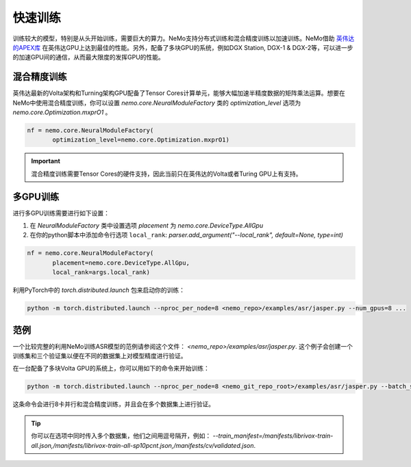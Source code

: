 快速训练
========

训练较大的模型，特别是从头开始训练，需要巨大的算力。NeMo支持分布式训练和混合精度训练以加速训练。NeMo借助 `英伟达的APEX库 <https://github.com/NVIDIA/apex>`_ 在英伟达GPU上达到最佳的性能。另外，配备了多块GPU的系统，例如DGX Station, DGX-1 & DGX-2等，可以进一步的加速GPU间的通信，从而最大限度的发挥GPU的性能。

混合精度训练
~~~~~~~~~~~~

英伟达最新的Volta架构和Turning架构GPU配备了Tensor Cores计算单元，能够大幅加速半精度数据的矩阵乘法运算。想要在NeMo中使用混合精度训练，你可以设置 `nemo.core.NeuralModuleFactory` 类的 `optimization_level` 选项为 `nemo.core.Optimization.mxprO1` 。

.. code-block:: python

    nf = nemo.core.NeuralModuleFactory(
           optimization_level=nemo.core.Optimization.mxprO1)

.. important::
    混合精度训练需要Tensor Cores的硬件支持，因此当前只在英伟达的Volta或者Turing GPU上有支持。

多GPU训练
~~~~~~~~~

进行多GPU训练需要进行如下设置：

(1) 在 `NeuralModuleFactory` 类中设置选项 `placement` 为 `nemo.core.DeviceType.AllGpu`
(2) 在你的python脚本中添加命令行选项 ``local_rank``: `parser.add_argument("--local_rank", default=None, type=int)`

.. code-block:: python

    nf = nemo.core.NeuralModuleFactory(
           placement=nemo.core.DeviceType.AllGpu,
           local_rank=args.local_rank)


利用PyTorch中的 `torch.distributed.launch` 包来启动你的训练：

.. code-block:: bash

    python -m torch.distributed.launch --nproc_per_node=8 <nemo_repo>/examples/asr/jasper.py --num_gpus=8 ...

范例
~~~~

一个比较完整的利用NeMo训练ASR模型的范例请参阅这个文件： `<nemo_repo>/examples/asr/jasper.py`. 这个例子会创建一个训练集和三个验证集以便在不同的数据集上对模型精度进行验证。

在一台配备了多块Volta GPU的系统上，你可以用如下的命令来开始训练：

.. code-block:: bash

    python -m torch.distributed.launch --nproc_per_node=8 <nemo_git_repo_root>/examples/asr/jasper.py --batch_size=64 --num_gpus=8 --num_epochs=100 --lr=0.015 --warmup_steps=8000 --weight_decay=0.001 --train_manifest=/manifests/librivox-train-all.json --val_manifest1=/manifests/librivox-dev-clean.json --val_manifest2=/manifests/librivox-dev-other.json --model_config=<nemo_git_repo_root>/nemo/examples/asr/configs/jasper15x5SEP.yaml --exp_name=MyLARGE-ASR-EXPERIMENT

这条命令会进行8卡并行和混合精度训练，并且会在多个数据集上进行验证。

.. tip::
    你可以在选项中同时传入多个数据集，他们之间用逗号隔开，例如：
    `--train_manifest=/manifests/librivox-train-all.json,/manifests/librivox-train-all-sp10pcnt.json,/manifests/cv/validated.json`.
